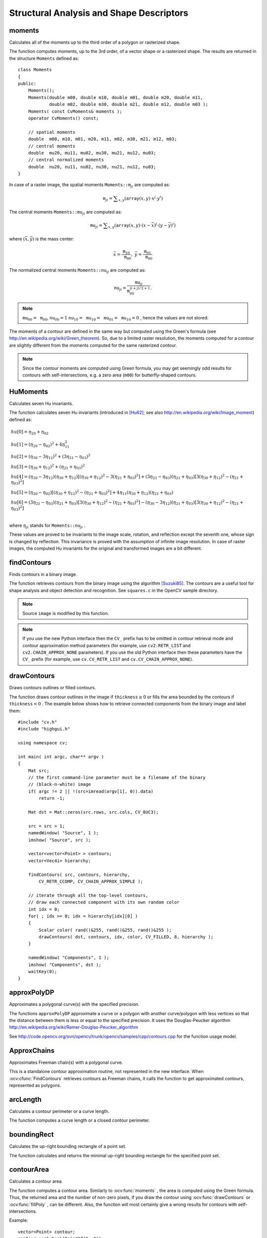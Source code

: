 Structural Analysis and Shape Descriptors
=========================================

.. highlight:: cpp

moments
-----------
Calculates all of the moments up to the third order of a polygon or rasterized shape.

.. ocv:function:: Moments moments( InputArray array, bool binaryImage=false )

.. ocv:pyfunction:: cv2.moments(array[, binaryImage]) -> retval

.. ocv:cfunction:: void cvMoments( const CvArr* array, CvMoments* moments, int binary=0 )
.. ocv:pyoldfunction:: cv.Moments(array, binary=0) -> moments

    :param array: Raster image (single-channel, 8-bit or floating-point 2D array) or an array ( :math:`1 \times N`  or  :math:`N \times 1` ) of 2D points (``Point``  or  ``Point2f`` ).

    :param binaryImage: If it is true, all non-zero image pixels are treated as 1's. The parameter is used for images only.
    
    :param moments: Output moments.

The function computes moments, up to the 3rd order, of a vector shape or a rasterized shape. The results are returned in the structure ``Moments`` defined as: ::

    class Moments
    {
    public:
        Moments();
        Moments(double m00, double m10, double m01, double m20, double m11,
                double m02, double m30, double m21, double m12, double m03 );
        Moments( const CvMoments& moments );
        operator CvMoments() const;
        
        // spatial moments
        double  m00, m10, m01, m20, m11, m02, m30, m21, m12, m03;
        // central moments
        double  mu20, mu11, mu02, mu30, mu21, mu12, mu03;
        // central normalized moments
        double  nu20, nu11, nu02, nu30, nu21, nu12, nu03;
    }

In case of a raster image, the spatial moments :math:`\texttt{Moments::m}_{ji}` are computed as:

.. math::

    \texttt{m} _{ji}= \sum _{x,y}  \left ( \texttt{array} (x,y)  \cdot x^j  \cdot y^i \right )

The central moments
:math:`\texttt{Moments::mu}_{ji}` are computed as:

.. math::

    \texttt{mu} _{ji}= \sum _{x,y}  \left ( \texttt{array} (x,y)  \cdot (x -  \bar{x} )^j  \cdot (y -  \bar{y} )^i \right )

where
:math:`(\bar{x}, \bar{y})` is the mass center:

.. math::

    \bar{x} = \frac{\texttt{m}_{10}}{\texttt{m}_{00}} , \; \bar{y} = \frac{\texttt{m}_{01}}{\texttt{m}_{00}}

The normalized central moments
:math:`\texttt{Moments::nu}_{ij}` are computed as:

.. math::

    \texttt{nu} _{ji}= \frac{\texttt{mu}_{ji}}{\texttt{m}_{00}^{(i+j)/2+1}} .

.. note::

    :math:`\texttt{mu}_{00}=\texttt{m}_{00}`,
    :math:`\texttt{nu}_{00}=1` 
    :math:`\texttt{nu}_{10}=\texttt{mu}_{10}=\texttt{mu}_{01}=\texttt{mu}_{10}=0` , hence the values are not stored.

The moments of a contour are defined in the same way but computed using the Green's formula (see http://en.wikipedia.org/wiki/Green_theorem). So, due to a limited raster resolution, the moments computed for a contour are slightly different from the moments computed for the same rasterized contour.

.. note::

     Since the contour moments are computed using Green formula, you may get seemingly odd results for contours with self-intersections, e.g. a zero area (``m00``) for butterfly-shaped contours.

.. seealso::

    :ocv:func:`contourArea`,
    :ocv:func:`arcLength`



HuMoments
-------------
Calculates seven Hu invariants.

.. ocv:function:: void HuMoments( const Moments& moments, double* hu )

.. ocv:pyfunction:: cv2.HuMoments(m) -> hu

.. ocv:cfunction:: void cvGetHuMoments( const CvMoments* moments, CvHuMoments* hu )

.. ocv:pyoldfunction:: cv.GetHuMoments(moments) -> hu

    :param moments: Input moments computed with  :ocv:func:`moments` .
    :param hu: Output Hu invariants.

The function calculates seven Hu invariants (introduced in [Hu62]_; see also
http://en.wikipedia.org/wiki/Image_moment) defined as:

.. math::

    \begin{array}{l} hu[0]= \eta _{20}+ \eta _{02} \\ hu[1]=( \eta _{20}- \eta _{02})^{2}+4 \eta _{11}^{2} \\ hu[2]=( \eta _{30}-3 \eta _{12})^{2}+ (3 \eta _{21}- \eta _{03})^{2} \\ hu[3]=( \eta _{30}+ \eta _{12})^{2}+ ( \eta _{21}+ \eta _{03})^{2} \\ hu[4]=( \eta _{30}-3 \eta _{12})( \eta _{30}+ \eta _{12})[( \eta _{30}+ \eta _{12})^{2}-3( \eta _{21}+ \eta _{03})^{2}]+(3 \eta _{21}- \eta _{03})( \eta _{21}+ \eta _{03})[3( \eta _{30}+ \eta _{12})^{2}-( \eta _{21}+ \eta _{03})^{2}] \\ hu[5]=( \eta _{20}- \eta _{02})[( \eta _{30}+ \eta _{12})^{2}- ( \eta _{21}+ \eta _{03})^{2}]+4 \eta _{11}( \eta _{30}+ \eta _{12})( \eta _{21}+ \eta _{03}) \\ hu[6]=(3 \eta _{21}- \eta _{03})( \eta _{21}+ \eta _{03})[3( \eta _{30}+ \eta _{12})^{2}-( \eta _{21}+ \eta _{03})^{2}]-( \eta _{30}-3 \eta _{12})( \eta _{21}+ \eta _{03})[3( \eta _{30}+ \eta _{12})^{2}-( \eta _{21}+ \eta _{03})^{2}] \\ \end{array}

where
:math:`\eta_{ji}` stands for
:math:`\texttt{Moments::nu}_{ji}` .

These values are proved to be invariants to the image scale, rotation, and reflection except the seventh one, whose sign is changed by reflection. This invariance is proved with the assumption of infinite image resolution. In case of raster images, the computed Hu invariants for the original and transformed images are a bit different.

.. seealso:: :ocv:func:`matchShapes`


findContours
----------------
Finds contours in a binary image.

.. ocv:function:: void findContours( InputOutputArray image, OutputArrayOfArrays contours, OutputArray hierarchy, int mode, int method, Point offset=Point())

.. ocv:function:: void findContours( InputOutputArray image, OutputArrayOfArrays contours, int mode, int method, Point offset=Point())

.. ocv:pyfunction:: cv2.findContours(image, mode, method[, contours[, hierarchy[, offset]]]) -> contours, hierarchy

.. ocv:cfunction:: int cvFindContours( CvArr* image, CvMemStorage* storage, CvSeq** firstContour, int headerSize=sizeof(CvContour), int mode=CV_RETR_LIST, int method=CV_CHAIN_APPROX_SIMPLE, CvPoint offset=cvPoint(0, 0) )

.. ocv:pyoldfunction:: cv.FindContours(image, storage, mode=CV_RETR_LIST, method=CV_CHAIN_APPROX_SIMPLE, offset=(0, 0)) -> cvseq

    :param image: Source, an 8-bit single-channel image. Non-zero pixels are treated as 1's. Zero pixels remain 0's, so the image is treated as  ``binary`` . You can use  :ocv:func:`compare` ,  :ocv:func:`inRange` ,  :ocv:func:`threshold` ,  :ocv:func:`adaptiveThreshold` ,  :ocv:func:`Canny` , and others to create a binary image out of a grayscale or color one. The function modifies the  ``image``  while extracting the contours.

    :param contours: Detected contours. Each contour is stored as a vector of points.

    :param hierarchy: Optional output vector containing information about the image topology. It has as many elements as the number of contours. For each contour  ``contours[i]`` , the elements  ``hierarchy[i][0]`` ,  ``hiearchy[i][1]`` ,  ``hiearchy[i][2]`` , and  ``hiearchy[i][3]``  are set to 0-based indices in  ``contours``  of the next and previous contours at the same hierarchical level: the first child contour and the parent contour, respectively. If for a contour  ``i``  there are no next, previous, parent, or nested contours, the corresponding elements of  ``hierarchy[i]``  will be negative.

    :param mode: Contour retrieval mode (if you use Python see also a note below).

            * **CV_RETR_EXTERNAL** retrieves only the extreme outer contours. It sets  ``hierarchy[i][2]=hierarchy[i][3]=-1``  for all the contours.

            * **CV_RETR_LIST** retrieves all of the contours without establishing any hierarchical relationships.

            * **CV_RETR_CCOMP** retrieves all of the contours and organizes them into a two-level hierarchy. At the top level, there are external boundaries of the components. At the second level, there are boundaries of the holes. If there is another contour inside a hole of a connected component, it is still put at the top level.

            * **CV_RETR_TREE** retrieves all of the contours and reconstructs a full hierarchy of nested contours. This full hierarchy is built and shown in the OpenCV  ``contours.c``  demo.

    :param method: Contour approximation method (if you use Python see also a note below).

            * **CV_CHAIN_APPROX_NONE** stores absolutely all the contour points. That is, any 2 subsequent points ``(x1,y1)`` and ``(x2,y2)`` of the contour will be either horizontal, vertical or diagonal neighbors, that is, ``max(abs(x1-x2),abs(y2-y1))==1``.

            * **CV_CHAIN_APPROX_SIMPLE** compresses horizontal, vertical, and diagonal segments and leaves only their end points. For example, an up-right rectangular contour is encoded with 4 points.

            * **CV_CHAIN_APPROX_TC89_L1,CV_CHAIN_APPROX_TC89_KCOS** applies one of the flavors of the Teh-Chin chain approximation algorithm. See  [TehChin89]_ for details.

    :param offset: Optional offset by which every contour point is shifted. This is useful if the contours are extracted from the image ROI and then they should be analyzed in the whole image context.

The function retrieves contours from the binary image using the algorithm
[Suzuki85]_. The contours are a useful tool for shape analysis and object detection and recognition. See ``squares.c`` in the OpenCV sample directory.

.. note:: Source ``image`` is modified by this function.

.. note:: If you use the new Python interface then the ``CV_`` prefix has to be omitted in contour retrieval mode and contour approximation method parameters (for example, use ``cv2.RETR_LIST`` and ``cv2.CHAIN_APPROX_NONE`` parameters). If you use the old Python interface then these parameters have the ``CV_`` prefix (for example, use ``cv.CV_RETR_LIST`` and ``cv.CV_CHAIN_APPROX_NONE``).

drawContours
----------------
Draws contours outlines or filled contours.

.. ocv:function:: void drawContours( InputOutputArray image, InputArrayOfArrays contours,                   int contourIdx, const Scalar& color, int thickness=1, int lineType=8, InputArray hierarchy=noArray(), int maxLevel=INT_MAX, Point offset=Point() )

.. ocv:pyfunction:: cv2.drawContours(image, contours, contourIdx, color[, thickness[, lineType[, hierarchy[, maxLevel[, offset]]]]]) -> None

.. ocv:cfunction:: void cvDrawContours( CvArr *img, CvSeq* contour, CvScalar externalColor, CvScalar holeColor, int maxLevel, int thickness=1, int lineType=8 )
.. ocv:pyoldfunction:: cv.DrawContours(img, contour, externalColor, holeColor, maxLevel, thickness=1, lineType=8, offset=(0, 0))-> None

    :param image: Destination image.

    :param contours: All the input contours. Each contour is stored as a point vector.

    :param contourIdx: Parameter indicating a contour to draw. If it is negative, all the contours are drawn.

    :param color: Color of the contours.
    
    :param thickness: Thickness of lines the contours are drawn with. If it is negative (for example,  ``thickness=CV_FILLED`` ), the contour interiors are
        drawn.

    :param lineType: Line connectivity. See  :ocv:func:`line`  for details.

    :param hierarchy: Optional information about hierarchy. It is only needed if you want to draw only some of the  contours (see  ``maxLevel`` ).

    :param maxLevel: Maximal level for drawn contours. If it is 0, only
        the specified contour is drawn. If it is 1, the function draws the contour(s) and all the nested contours. If it is 2, the function draws the contours, all the nested contours, all the nested-to-nested contours, and so on. This parameter is only taken into account when there is  ``hierarchy``  available.

    :param offset: Optional contour shift parameter. Shift all the drawn contours by the specified  :math:`\texttt{offset}=(dx,dy)` .

    :param contour: Pointer to the first contour.

    :param externalColor: Color of external contours.

    :param holeColor: Color of internal contours (holes).

The function draws contour outlines in the image if
:math:`\texttt{thickness} \ge 0` or fills the area bounded by the contours if
:math:`\texttt{thickness}<0` . The example below shows how to retrieve connected components from the binary image and label them: ::

    #include "cv.h"
    #include "highgui.h"

    using namespace cv;

    int main( int argc, char** argv )
    {
        Mat src;
        // the first command-line parameter must be a filename of the binary
        // (black-n-white) image
        if( argc != 2 || !(src=imread(argv[1], 0)).data)
            return -1;

        Mat dst = Mat::zeros(src.rows, src.cols, CV_8UC3);

        src = src > 1;
        namedWindow( "Source", 1 );
        imshow( "Source", src );

        vector<vector<Point> > contours;
        vector<Vec4i> hierarchy;

        findContours( src, contours, hierarchy,
            CV_RETR_CCOMP, CV_CHAIN_APPROX_SIMPLE );

        // iterate through all the top-level contours,
        // draw each connected component with its own random color
        int idx = 0;
        for( ; idx >= 0; idx = hierarchy[idx][0] )
        {
            Scalar color( rand()&255, rand()&255, rand()&255 );
            drawContours( dst, contours, idx, color, CV_FILLED, 8, hierarchy );
        }

        namedWindow( "Components", 1 );
        imshow( "Components", dst );
        waitKey(0);
    }



approxPolyDP
----------------
Approximates a polygonal curve(s) with the specified precision.

.. ocv:function:: void approxPolyDP( InputArray curve, OutputArray approxCurve, double epsilon, bool closed )

.. ocv:pyfunction:: cv2.approxPolyDP(curve, epsilon, closed[, approxCurve]) -> approxCurve

.. ocv:cfunction:: CvSeq* cvApproxPoly( const void* curve, int headerSize, CvMemStorage* storage, int method, double epsilon, int recursive=0 )

    :param curve: Input vector of a 2D point stored in:
        
        * ``std::vector`` or ``Mat`` (C++ interface)
        
        * ``Nx2`` numpy array (Python interface)
        
        * ``CvSeq`` or `` ``CvMat`` (C interface) 

    :param approxCurve: Result of the approximation. The type should match the type of the input curve. In case of C interface the approximated curve is stored in the memory storage and pointer to it is returned.

    :param epsilon: Parameter specifying the approximation accuracy. This is the maximum distance between the original curve and its approximation.

    :param closed: If true, the approximated curve is closed (its first and last vertices are connected). Otherwise, it is not closed.
    
    :param headerSize: Header size of the approximated curve. Normally, ``sizeof(CvContour)`` is used.
    
    :param storage: Memory storage where the approximated curve is stored.
    
    :param method: Contour approximation algorithm. Only ``CV_POLY_APPROX_DP`` is supported.
    
    :param recursive: Recursion flag. If it is non-zero and ``curve`` is ``CvSeq*``, the function ``cvApproxPoly`` approximates all the contours accessible from ``curve`` by ``h_next`` and ``v_next`` links.

The functions ``approxPolyDP`` approximate a curve or a polygon with another curve/polygon with less vertices so that the distance between them is less or equal to the specified precision. It uses the Douglas-Peucker algorithm
http://en.wikipedia.org/wiki/Ramer-Douglas-Peucker_algorithm

See http://code.opencv.org/svn/opencv/trunk/opencv/samples/cpp/contours.cpp for the function usage model.


ApproxChains
-------------
Approximates Freeman chain(s) with a polygonal curve.

.. ocv:cfunction:: CvSeq* cvApproxChains( CvSeq* chain, CvMemStorage* storage, int method=CV_CHAIN_APPROX_SIMPLE, double parameter=0, int minimalPerimeter=0, int recursive=0 )

.. ocv:pyoldfunction:: cv.ApproxChains(chain, storage, method=CV_CHAIN_APPROX_SIMPLE, parameter=0, minimalPerimeter=0, recursive=0)-> contours
    
    :param chain: Pointer to the approximated Freeman chain that can refer to other chains.     
    
    :param storage: Storage location for the resulting polylines. 
    
    :param method: Approximation method (see the description of the function  :ocv:cfunc:`FindContours` ). 
    
    :param parameter: Method parameter (not used now). 
    
    :param minimalPerimeter: Approximates only those contours whose perimeters are not less than  ``minimal_perimeter`` . Other chains are removed from the resulting structure.   
    
    :param recursive: Recursion flag. If it is non-zero, the function approximates all chains that can be obtained from  ``chain``  by using the  ``h_next``  or  ``v_next`` links. Otherwise, the single input chain is approximated.
    
This is a standalone contour approximation routine, not represented in the new interface. When :ocv:cfunc:`FindContours` retrieves contours as Freeman chains, it calls the function to get approximated contours, represented as polygons.


arcLength
-------------
Calculates a contour perimeter or a curve length.

.. ocv:function:: double arcLength( InputArray curve, bool closed )

.. ocv:pyfunction:: cv2.arcLength(curve, closed) -> retval

.. ocv:cfunction:: double cvArcLength( const void* curve, CvSlice slice=CV_WHOLE_SEQ, int isClosed=-1 )
.. ocv:pyoldfunction:: cv.ArcLength(curve, slice=CV_WHOLE_SEQ, isClosed=-1)-> double

    :param curve: Input vector of 2D points, stored in ``std::vector`` or ``Mat``.

    :param closed: Flag indicating whether the curve is closed or not.

The function computes a curve length or a closed contour perimeter.



boundingRect
----------------
Calculates the up-right bounding rectangle of a point set.

.. ocv:function:: Rect boundingRect( InputArray points )

.. ocv:pyfunction:: cv2.boundingRect(points) -> retval

.. ocv:cfunction:: CvRect cvBoundingRect( CvArr* points, int update=0 )
.. ocv:pyoldfunction:: cv.BoundingRect(points, update=0)-> CvRect

    :param points: Input 2D point set, stored in ``std::vector`` or ``Mat``.

The function calculates and returns the minimal up-right bounding rectangle for the specified point set.




contourArea
---------------
Calculates a contour area.

.. ocv:function:: double contourArea( InputArray contour, bool oriented=false )

.. ocv:pyfunction:: cv2.contourArea(contour[, oriented]) -> retval

.. ocv:cfunction:: double cvContourArea( const CvArr* contour, CvSlice slice=CV_WHOLE_SEQ )

.. ocv:pyoldfunction:: cv.ContourArea(contour, slice=CV_WHOLE_SEQ)-> double

    :param contour: Input vector of 2D points (contour vertices), stored in ``std::vector`` or ``Mat``.

    :param oriented: Oriented area flag. If it is true, the function returns a signed area value, depending on the contour orientation (clockwise or counter-clockwise). Using this feature you can determine orientation of a contour by taking the sign of an area. By default, the parameter is ``false``, which means that the absolute value is returned.

The function computes a contour area. Similarly to
:ocv:func:`moments` , the area is computed using the Green formula. Thus, the returned area and the number of non-zero pixels, if you draw the contour using
:ocv:func:`drawContours` or
:ocv:func:`fillPoly` , can be different.
Also, the function will most certainly give a wrong results for contours with self-intersections.

Example: ::

    vector<Point> contour;
    contour.push_back(Point2f(0, 0));
    contour.push_back(Point2f(10, 0));
    contour.push_back(Point2f(10, 10));
    contour.push_back(Point2f(5, 4));

    double area0 = contourArea(contour);
    vector<Point> approx;
    approxPolyDP(contour, approx, 5, true);
    double area1 = contourArea(approx);

    cout << "area0 =" << area0 << endl <<
            "area1 =" << area1 << endl <<
            "approx poly vertices" << approx.size() << endl;



convexHull
--------------
Finds the convex hull of a point set.

.. ocv:function:: void convexHull( InputArray points, OutputArray hull, bool clockwise=false, bool returnPoints=true )

.. ocv:pyfunction:: cv2.convexHull(points[, hull[, returnPoints[, clockwise]]]) -> hull

.. ocv:cfunction:: CvSeq* cvConvexHull2( const CvArr* input, void* storage=NULL, int orientation=CV_CLOCKWISE, int returnPoints=0 )

.. ocv:pyoldfunction:: cv.ConvexHull2(points, storage, orientation=CV_CLOCKWISE, returnPoints=0)-> convexHull

    :param points: Input 2D point set, stored in ``std::vector`` or ``Mat``.

    :param hull: Output convex hull. It is either an integer vector of indices or vector of points. In the first case, the ``hull`` elements are 0-based indices of the convex hull points in the original array (since the set of convex hull points is a subset of the original point set). In the second case, ``hull`` elements are the convex hull points themselves.
    
    :param storage: Output memory storage in the old API (``cvConvexHull2`` returns a sequence containing the convex hull points or their indices).

    :param clockwise: Orientation flag. If it is true, the output convex hull is oriented clockwise. Otherwise, it is oriented counter-clockwise. The usual screen coordinate system is assumed so that the origin is at the top-left corner, x axis is oriented to the right, and y axis is oriented downwards.
    
    :param orientation: Convex hull orientation parameter in the old API, ``CV_CLOCKWISE`` or ``CV_COUNTERCLOCKWISE``.
    
    :param returnPoints: Operation flag. In case of a matrix, when the flag is true, the function returns convex hull points. Otherwise, it returns indices of the convex hull points. When the output array is ``std::vector``, the flag is ignored, and the output depends on the type of the vector: ``std::vector<int>`` implies ``returnPoints=true``, ``std::vector<Point>`` implies ``returnPoints=false``.

The functions find the convex hull of a 2D point set using the Sklansky's algorithm
[Sklansky82]_
that has
*O(N logN)* complexity in the current implementation. See the OpenCV sample ``convexhull.cpp`` that demonstrates the usage of different function variants.


convexityDefects
----------------
Finds the convexity defects of a contour.

.. ocv:function:: void convexityDefects( InputArray contour, InputArray convexhull, OutputArray convexityDefects )

.. ocv:pyfunction:: cv2.ConvexityDefects(contour, convexhull)-> convexityDefects

.. ocv:cfunction:: CvSeq* cvConvexityDefects(  const CvArr* contour, const CvArr* convexhull, CvMemStorage* storage=NULL )

.. ocv:pyoldfunction:: cv.ConvexityDefects(contour, convexhull, storage)-> convexityDefects

    :param contour: Input contour. 
    
    :param convexhull: Convex hull obtained using  :ocv:func:`convexHull`  that should contain indices of the contour points that make the hull. 

    :param convexityDefects: The output vector of convexity defects. In C++ and the new Python/Java interface each convexity defect is represented as 4-element integer vector (a.k.a. ``cv::Vec4i``): ``(start_index, end_index, farthest_pt_index, fixpt_depth)``, where indices are 0-based indices in the original contour of the convexity defect beginning, end and the farthest point, and ``fixpt_depth`` is fixed-point approximation (with 8 fractional bits) of the distance between the farthest contour point and the hull. That is, to get the floating-point value of the depth will be ``fixpt_depth/256.0``. In C interface convexity defect is represented by ``CvConvexityDefect`` structure - see below.
    
    :param storage: Container for the output sequence of convexity defects. If it is NULL, the contour or hull (in that order) storage is used.
    
The function finds all convexity defects of the input contour and returns a sequence of the ``CvConvexityDefect`` structures, where ``CvConvexityDetect`` is defined as: ::

     struct CvConvexityDefect
     {
        CvPoint* start; // point of the contour where the defect begins
        CvPoint* end; // point of the contour where the defect ends
        CvPoint* depth_point; // the farthest from the convex hull point within the defect
        float depth; // distance between the farthest point and the convex hull
     };

The figure below displays convexity defects of a hand contour:

.. image:: pics/defects.png

fitEllipse
--------------
Fits an ellipse around a set of 2D points.

.. ocv:function:: RotatedRect fitEllipse( InputArray points )

.. ocv:pyfunction:: cv2.fitEllipse(points) -> retval

.. ocv:cfunction:: CvBox2D cvFitEllipse2( const CvArr* points )
.. ocv:pyoldfunction:: cv.FitEllipse2(points)-> Box2D

    :param points: Input 2D point set, stored in:
    
        * ``std::vector<>`` or ``Mat`` (C++ interface)

        * ``CvSeq*`` or ``CvMat*`` (C interface)

        * Nx2 numpy array (Python interface)

The function calculates the ellipse that fits (in a least-squares sense) a set of 2D points best of all. It returns the rotated rectangle in which the ellipse is inscribed. The algorithm [Fitzgibbon95]_ is used.

fitLine
-----------
Fits a line to a 2D or 3D point set.

.. ocv:function:: void fitLine( InputArray points, OutputArray line, int distType, double param, double reps, double aeps )

.. ocv:pyfunction:: cv2.fitLine(points, distType, param, reps, aeps) -> line

.. ocv:cfunction:: void cvFitLine( const CvArr* points, int distType, double param, double reps, double aeps, float* line )
.. ocv:pyoldfunction:: cv.FitLine(points, distType, param, reps, aeps) -> line

    :param points: Input vector of 2D or 3D points, stored in ``std::vector<>`` or ``Mat``.

    :param line: Output line parameters. In case of 2D fitting, it should be a vector of 4 elements (like ``Vec4f``) - ``(vx, vy, x0, y0)``,  where  ``(vx, vy)``  is a normalized vector collinear to the line and  ``(x0, y0)``  is a point on the line. In case of 3D fitting, it should be a vector of 6 elements (like  ``Vec6f``) - ``(vx, vy, vz, x0, y0, z0)``, where ``(vx, vy, vz)`` is a normalized vector collinear to the line and ``(x0, y0, z0)`` is a point on the line.

    :param distType: Distance used by the M-estimator (see the discussion below).

    :param param: Numerical parameter ( ``C`` ) for some types of distances. If it is 0, an optimal value is chosen.

    :param reps: Sufficient accuracy for the radius (distance between the coordinate origin and the line).
    
    :param aeps: Sufficient accuracy for the angle. 0.01 would be a good default value for ``reps`` and ``aeps``.

The function ``fitLine`` fits a line to a 2D or 3D point set by minimizing
:math:`\sum_i \rho(r_i)` where
:math:`r_i` is a distance between the
:math:`i^{th}` point, the line and
:math:`\rho(r)` is a distance function, one of the following:

* distType=CV\_DIST\_L2

    .. math::

        \rho (r) = r^2/2  \quad \text{(the simplest and the fastest least-squares method)}

* distType=CV\_DIST\_L1

    .. math::

        \rho (r) = r

* distType=CV\_DIST\_L12

    .. math::

        \rho (r) = 2  \cdot ( \sqrt{1 + \frac{r^2}{2}} - 1)

* distType=CV\_DIST\_FAIR

    .. math::

        \rho \left (r \right ) = C^2  \cdot \left (  \frac{r}{C} -  \log{\left(1 + \frac{r}{C}\right)} \right )  \quad \text{where} \quad C=1.3998

* distType=CV\_DIST\_WELSCH

    .. math::

        \rho \left (r \right ) =  \frac{C^2}{2} \cdot \left ( 1 -  \exp{\left(-\left(\frac{r}{C}\right)^2\right)} \right )  \quad \text{where} \quad C=2.9846

* distType=CV\_DIST\_HUBER

    .. math::

        \rho (r) =  \fork{r^2/2}{if $r < C$}{C \cdot (r-C/2)}{otherwise} \quad \text{where} \quad C=1.345

The algorithm is based on the M-estimator (
http://en.wikipedia.org/wiki/M-estimator
) technique that iteratively fits the line using the weighted least-squares algorithm. After each iteration the weights
:math:`w_i` are adjusted to be inversely proportional to
:math:`\rho(r_i)` .



isContourConvex
-------------------
Tests a contour convexity.

.. ocv:function:: bool isContourConvex( InputArray contour )

.. ocv:pyfunction:: cv2.isContourConvex(contour) -> retval

.. ocv:cfunction:: int cvCheckContourConvexity( const CvArr* contour )
.. ocv:pyoldfunction:: cv.CheckContourConvexity(contour)-> int

    :param contour: Input vector of 2D points, stored in:
    
            * ``std::vector<>`` or ``Mat`` (C++ interface)

            * ``CvSeq*`` or ``CvMat*`` (C interface)

            * Nx2 numpy array (Python interface)

The function tests whether the input contour is convex or not. The contour must be simple, that is, without self-intersections. Otherwise, the function output is undefined.



minAreaRect
---------------
Finds a rotated rectangle of the minimum area enclosing the input 2D point set.

.. ocv:function:: RotatedRect minAreaRect( InputArray points )

.. ocv:pyfunction:: cv2.minAreaRect(points) -> retval

.. ocv:cfunction:: CvBox2D cvMinAreaRect2( const CvArr* points, CvMemStorage* storage=NULL )

.. ocv:pyoldfunction:: cv.MinAreaRect2(points, storage=None)-> CvBox2D

    :param points: Input vector of 2D points, stored in:
    
        * ``std::vector<>`` or ``Mat`` (C++ interface)
        
        * ``CvSeq*`` or ``CvMat*`` (C interface)
        
        * Nx2 numpy array (Python interface)

The function calculates and returns the minimum-area bounding rectangle (possibly rotated) for a specified point set. See the OpenCV sample ``minarea.cpp`` .



minEnclosingCircle
----------------------
Finds a circle of the minimum area enclosing a 2D point set.

.. ocv:function:: void minEnclosingCircle( InputArray points, Point2f& center, float& radius )

.. ocv:pyfunction:: cv2.minEnclosingCircle(points, center, radius) -> None

.. ocv:cfunction:: int cvMinEnclosingCircle( const CvArr* points, CvPoint2D32f* center, float* radius )

.. ocv:pyoldfunction:: cv.MinEnclosingCircle(points)-> (int, center, radius)

    :param points: Input vector of 2D points, stored in:
    
        * ``std::vector<>`` or ``Mat`` (C++ interface)
        
        * ``CvSeq*`` or ``CvMat*`` (C interface)
        
        * Nx2 numpy array (Python interface)

    :param center: Output center of the circle.

    :param radius: Output radius of the circle.

The function finds the minimal enclosing circle of a 2D point set using an iterative algorithm. See the OpenCV sample ``minarea.cpp`` .



matchShapes
---------------
Compares two shapes.

.. ocv:function:: double matchShapes( InputArray object1, InputArray object2, int method, double parameter=0 )

.. ocv:pyfunction:: cv2.matchShapes(contour1, contour2, method, parameter) -> retval

.. ocv:cfunction:: double cvMatchShapes( const void* object1, const void* object2, int method, double parameter=0 )
.. ocv:pyoldfunction:: cv.MatchShapes(object1, object2, method, parameter=0)-> None

    :param object1: First contour or grayscale image.

    :param object2: Second contour or grayscale image.

    :param method: Comparison method: ``CV_CONTOURS_MATCH_I1`` , \ ``CV_CONTOURS_MATCH_I2`` \
        or ``CV_CONTOURS_MATCH_I3``  (see the details below).

    :param parameter: Method-specific parameter (not supported now).

The function compares two shapes. All three implemented methods use the Hu invariants (see
:ocv:func:`HuMoments` ) as follows (
:math:`A` denotes ``object1``,:math:`B` denotes ``object2`` ):

* method=CV_CONTOURS_MATCH_I1

    .. math::

        I_1(A,B) =  \sum _{i=1...7}  \left |  \frac{1}{m^A_i} -  \frac{1}{m^B_i} \right |

* method=CV_CONTOURS_MATCH_I2

    .. math::

        I_2(A,B) =  \sum _{i=1...7}  \left | m^A_i - m^B_i  \right |

* method=CV_CONTOURS_MATCH_I3

    .. math::

        I_3(A,B) =  \max _{i=1...7}  \frac{ \left| m^A_i - m^B_i \right| }{ \left| m^A_i \right| }

where

.. math::

    \begin{array}{l} m^A_i =  \mathrm{sign} (h^A_i)  \cdot \log{h^A_i} \\ m^B_i =  \mathrm{sign} (h^B_i)  \cdot \log{h^B_i} \end{array}

and
:math:`h^A_i, h^B_i` are the Hu moments of
:math:`A` and
:math:`B` , respectively.



pointPolygonTest
--------------------
Performs a point-in-contour test.

.. ocv:function:: double pointPolygonTest( InputArray contour, Point2f pt, bool measureDist )

.. ocv:pyfunction:: cv2.pointPolygonTest(contour, pt, measureDist) -> retval

.. ocv:cfunction:: double cvPointPolygonTest( const CvArr* contour, CvPoint2D32f pt, int measureDist )
.. ocv:pyoldfunction:: cv.PointPolygonTest(contour, pt, measureDist)-> double

    :param contour: Input contour.

    :param pt: Point tested against the contour.

    :param measureDist: If true, the function estimates the signed distance from the point to the nearest contour edge. Otherwise, the function only checks if the point is inside a contour or not.

The function determines whether the
point is inside a contour, outside, or lies on an edge (or coincides
with a vertex). It returns positive (inside), negative (outside), or zero (on an edge) value,
correspondingly. When ``measureDist=false`` , the return value
is +1, -1, and 0, respectively. Otherwise, the return value
is a signed distance between the point and the nearest contour
edge.

See below a sample output of the function where each image pixel is tested against the contour.

.. image:: pics/pointpolygon.png

.. [Fitzgibbon95] Andrew W. Fitzgibbon, R.B.Fisher. *A Buyer's Guide to Conic Fitting*. Proc.5th British Machine Vision Conference, Birmingham, pp. 513-522, 1995.

.. [Hu62] M. Hu. *Visual Pattern Recognition by Moment Invariants*, IRE Transactions on Information Theory, 8:2, pp. 179-187, 1962.

.. [Sklansky82] Sklansky, J., *Finding the Convex Hull of a Simple Polygon*. PRL 1 $number, pp 79-83 (1982)

.. [Suzuki85] Suzuki, S. and Abe, K., *Topological Structural Analysis of Digitized Binary Images by Border Following*. CVGIP 30 1, pp 32-46 (1985)

.. [TehChin89] Teh, C.H. and Chin, R.T., *On the Detection of Dominant Points on Digital Curve*. PAMI 11 8, pp 859-872 (1989)
